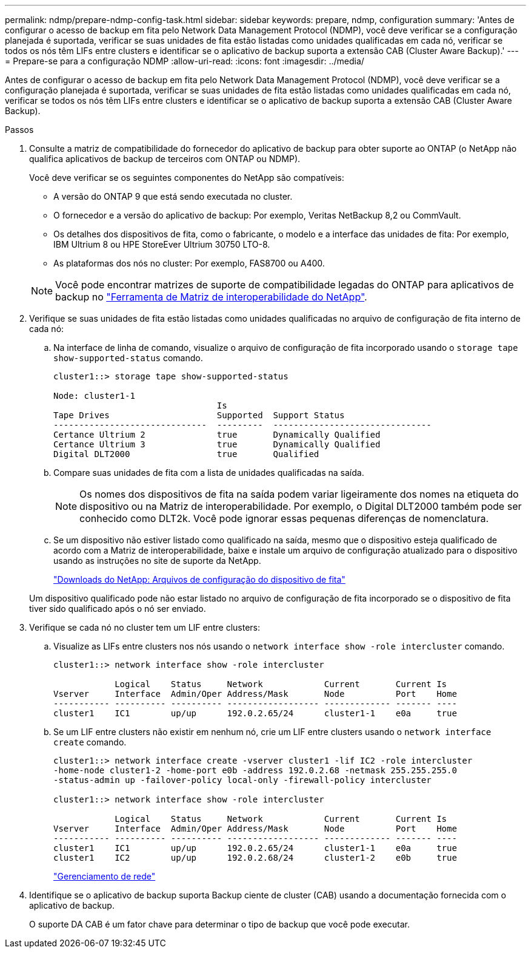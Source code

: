 ---
permalink: ndmp/prepare-ndmp-config-task.html 
sidebar: sidebar 
keywords: prepare, ndmp, configuration 
summary: 'Antes de configurar o acesso de backup em fita pelo Network Data Management Protocol (NDMP), você deve verificar se a configuração planejada é suportada, verificar se suas unidades de fita estão listadas como unidades qualificadas em cada nó, verificar se todos os nós têm LIFs entre clusters e identificar se o aplicativo de backup suporta a extensão CAB (Cluster Aware Backup).' 
---
= Prepare-se para a configuração NDMP
:allow-uri-read: 
:icons: font
:imagesdir: ../media/


[role="lead"]
Antes de configurar o acesso de backup em fita pelo Network Data Management Protocol (NDMP), você deve verificar se a configuração planejada é suportada, verificar se suas unidades de fita estão listadas como unidades qualificadas em cada nó, verificar se todos os nós têm LIFs entre clusters e identificar se o aplicativo de backup suporta a extensão CAB (Cluster Aware Backup).

.Passos
. Consulte a matriz de compatibilidade do fornecedor do aplicativo de backup para obter suporte ao ONTAP (o NetApp não qualifica aplicativos de backup de terceiros com ONTAP ou NDMP).
+
Você deve verificar se os seguintes componentes do NetApp são compatíveis:

+
--
** A versão do ONTAP 9 que está sendo executada no cluster.
** O fornecedor e a versão do aplicativo de backup: Por exemplo, Veritas NetBackup 8,2 ou CommVault.
** Os detalhes dos dispositivos de fita, como o fabricante, o modelo e a interface das unidades de fita: Por exemplo, IBM Ultrium 8 ou HPE StoreEver Ultrium 30750 LTO-8.
** As plataformas dos nós no cluster: Por exemplo, FAS8700 ou A400.


--
+

NOTE: Você pode encontrar matrizes de suporte de compatibilidade legadas do ONTAP para aplicativos de backup no https://mysupport.netapp.com/matrix["Ferramenta de Matriz de interoperabilidade do NetApp"^].

. Verifique se suas unidades de fita estão listadas como unidades qualificadas no arquivo de configuração de fita interno de cada nó:
+
.. Na interface de linha de comando, visualize o arquivo de configuração de fita incorporado usando o `storage tape show-supported-status` comando.
+
....
cluster1::> storage tape show-supported-status

Node: cluster1-1
                                Is
Tape Drives                     Supported  Support Status
------------------------------  ---------  -------------------------------
Certance Ultrium 2              true       Dynamically Qualified
Certance Ultrium 3              true       Dynamically Qualified
Digital DLT2000                 true       Qualified
....
.. Compare suas unidades de fita com a lista de unidades qualificadas na saída.
+
[NOTE]
====
Os nomes dos dispositivos de fita na saída podem variar ligeiramente dos nomes na etiqueta do dispositivo ou na Matriz de interoperabilidade. Por exemplo, o Digital DLT2000 também pode ser conhecido como DLT2k. Você pode ignorar essas pequenas diferenças de nomenclatura.

====
.. Se um dispositivo não estiver listado como qualificado na saída, mesmo que o dispositivo esteja qualificado de acordo com a Matriz de interoperabilidade, baixe e instale um arquivo de configuração atualizado para o dispositivo usando as instruções no site de suporte da NetApp.
+
http://mysupport.netapp.com/NOW/download/tools/tape_config["Downloads do NetApp: Arquivos de configuração do dispositivo de fita"^]

+
Um dispositivo qualificado pode não estar listado no arquivo de configuração de fita incorporado se o dispositivo de fita tiver sido qualificado após o nó ser enviado.



. Verifique se cada nó no cluster tem um LIF entre clusters:
+
.. Visualize as LIFs entre clusters nos nós usando o `network interface show -role intercluster` comando.
+
[listing]
----
cluster1::> network interface show -role intercluster

            Logical    Status     Network            Current       Current Is
Vserver     Interface  Admin/Oper Address/Mask       Node          Port    Home
----------- ---------- ---------- ------------------ ------------- ------- ----
cluster1    IC1        up/up      192.0.2.65/24      cluster1-1    e0a     true
----
.. Se um LIF entre clusters não existir em nenhum nó, crie um LIF entre clusters usando o `network interface create` comando.
+
[listing]
----
cluster1::> network interface create -vserver cluster1 -lif IC2 -role intercluster
-home-node cluster1-2 -home-port e0b -address 192.0.2.68 -netmask 255.255.255.0
-status-admin up -failover-policy local-only -firewall-policy intercluster

cluster1::> network interface show -role intercluster

            Logical    Status     Network            Current       Current Is
Vserver     Interface  Admin/Oper Address/Mask       Node          Port    Home
----------- ---------- ---------- ------------------ ------------- ------- ----
cluster1    IC1        up/up      192.0.2.65/24      cluster1-1    e0a     true
cluster1    IC2        up/up      192.0.2.68/24      cluster1-2    e0b     true
----
+
link:../networking/networking_reference.html["Gerenciamento de rede"]



. Identifique se o aplicativo de backup suporta Backup ciente de cluster (CAB) usando a documentação fornecida com o aplicativo de backup.
+
O suporte DA CAB é um fator chave para determinar o tipo de backup que você pode executar.


